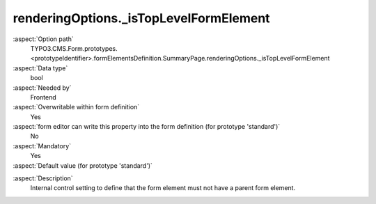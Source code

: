 renderingOptions._isTopLevelFormElement
---------------------------------------

:aspect:`Option path`
      TYPO3.CMS.Form.prototypes.<prototypeIdentifier>.formElementsDefinition.SummaryPage.renderingOptions._isTopLevelFormElement

:aspect:`Data type`
      bool

:aspect:`Needed by`
      Frontend

:aspect:`Overwritable within form definition`
      Yes

:aspect:`form editor can write this property into the form definition (for prototype 'standard')`
      No

:aspect:`Mandatory`
      Yes

:aspect:`Default value (for prototype 'standard')`
      .. code-block:: yaml
         :linenos:
         :emphasize-lines: 4

         SummaryPage:
           renderingOptions:
             _isTopLevelFormElement: true
             _isCompositeFormElement: false
             nextButtonLabel: 'next Page'
             previousButtonLabel: 'previous Page'

.. :aspect:`Good to know`
      ToDo

:aspect:`Description`
      Internal control setting to define that the form element must not have a parent form element.